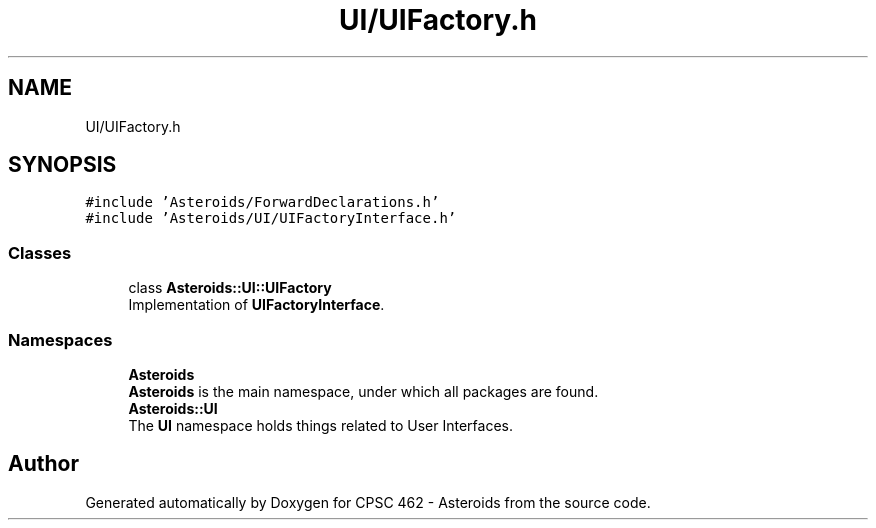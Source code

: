 .TH "UI/UIFactory.h" 3 "Fri Dec 14 2018" "CPSC 462 - Asteroids" \" -*- nroff -*-
.ad l
.nh
.SH NAME
UI/UIFactory.h
.SH SYNOPSIS
.br
.PP
\fC#include 'Asteroids/ForwardDeclarations\&.h'\fP
.br
\fC#include 'Asteroids/UI/UIFactoryInterface\&.h'\fP
.br

.SS "Classes"

.in +1c
.ti -1c
.RI "class \fBAsteroids::UI::UIFactory\fP"
.br
.RI "Implementation of \fBUIFactoryInterface\fP\&. "
.in -1c
.SS "Namespaces"

.in +1c
.ti -1c
.RI " \fBAsteroids\fP"
.br
.RI "\fBAsteroids\fP is the main namespace, under which all packages are found\&. "
.ti -1c
.RI " \fBAsteroids::UI\fP"
.br
.RI "The \fBUI\fP namespace holds things related to User Interfaces\&. "
.in -1c
.SH "Author"
.PP 
Generated automatically by Doxygen for CPSC 462 - Asteroids from the source code\&.
